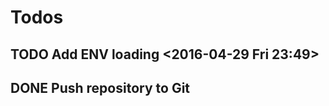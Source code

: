 * Todos
** TODO Add ENV loading       <2016-04-29 Fri 23:49>
** DONE Push repository to Git
CLOSED: [2016-04-29 Fri 23:54]
